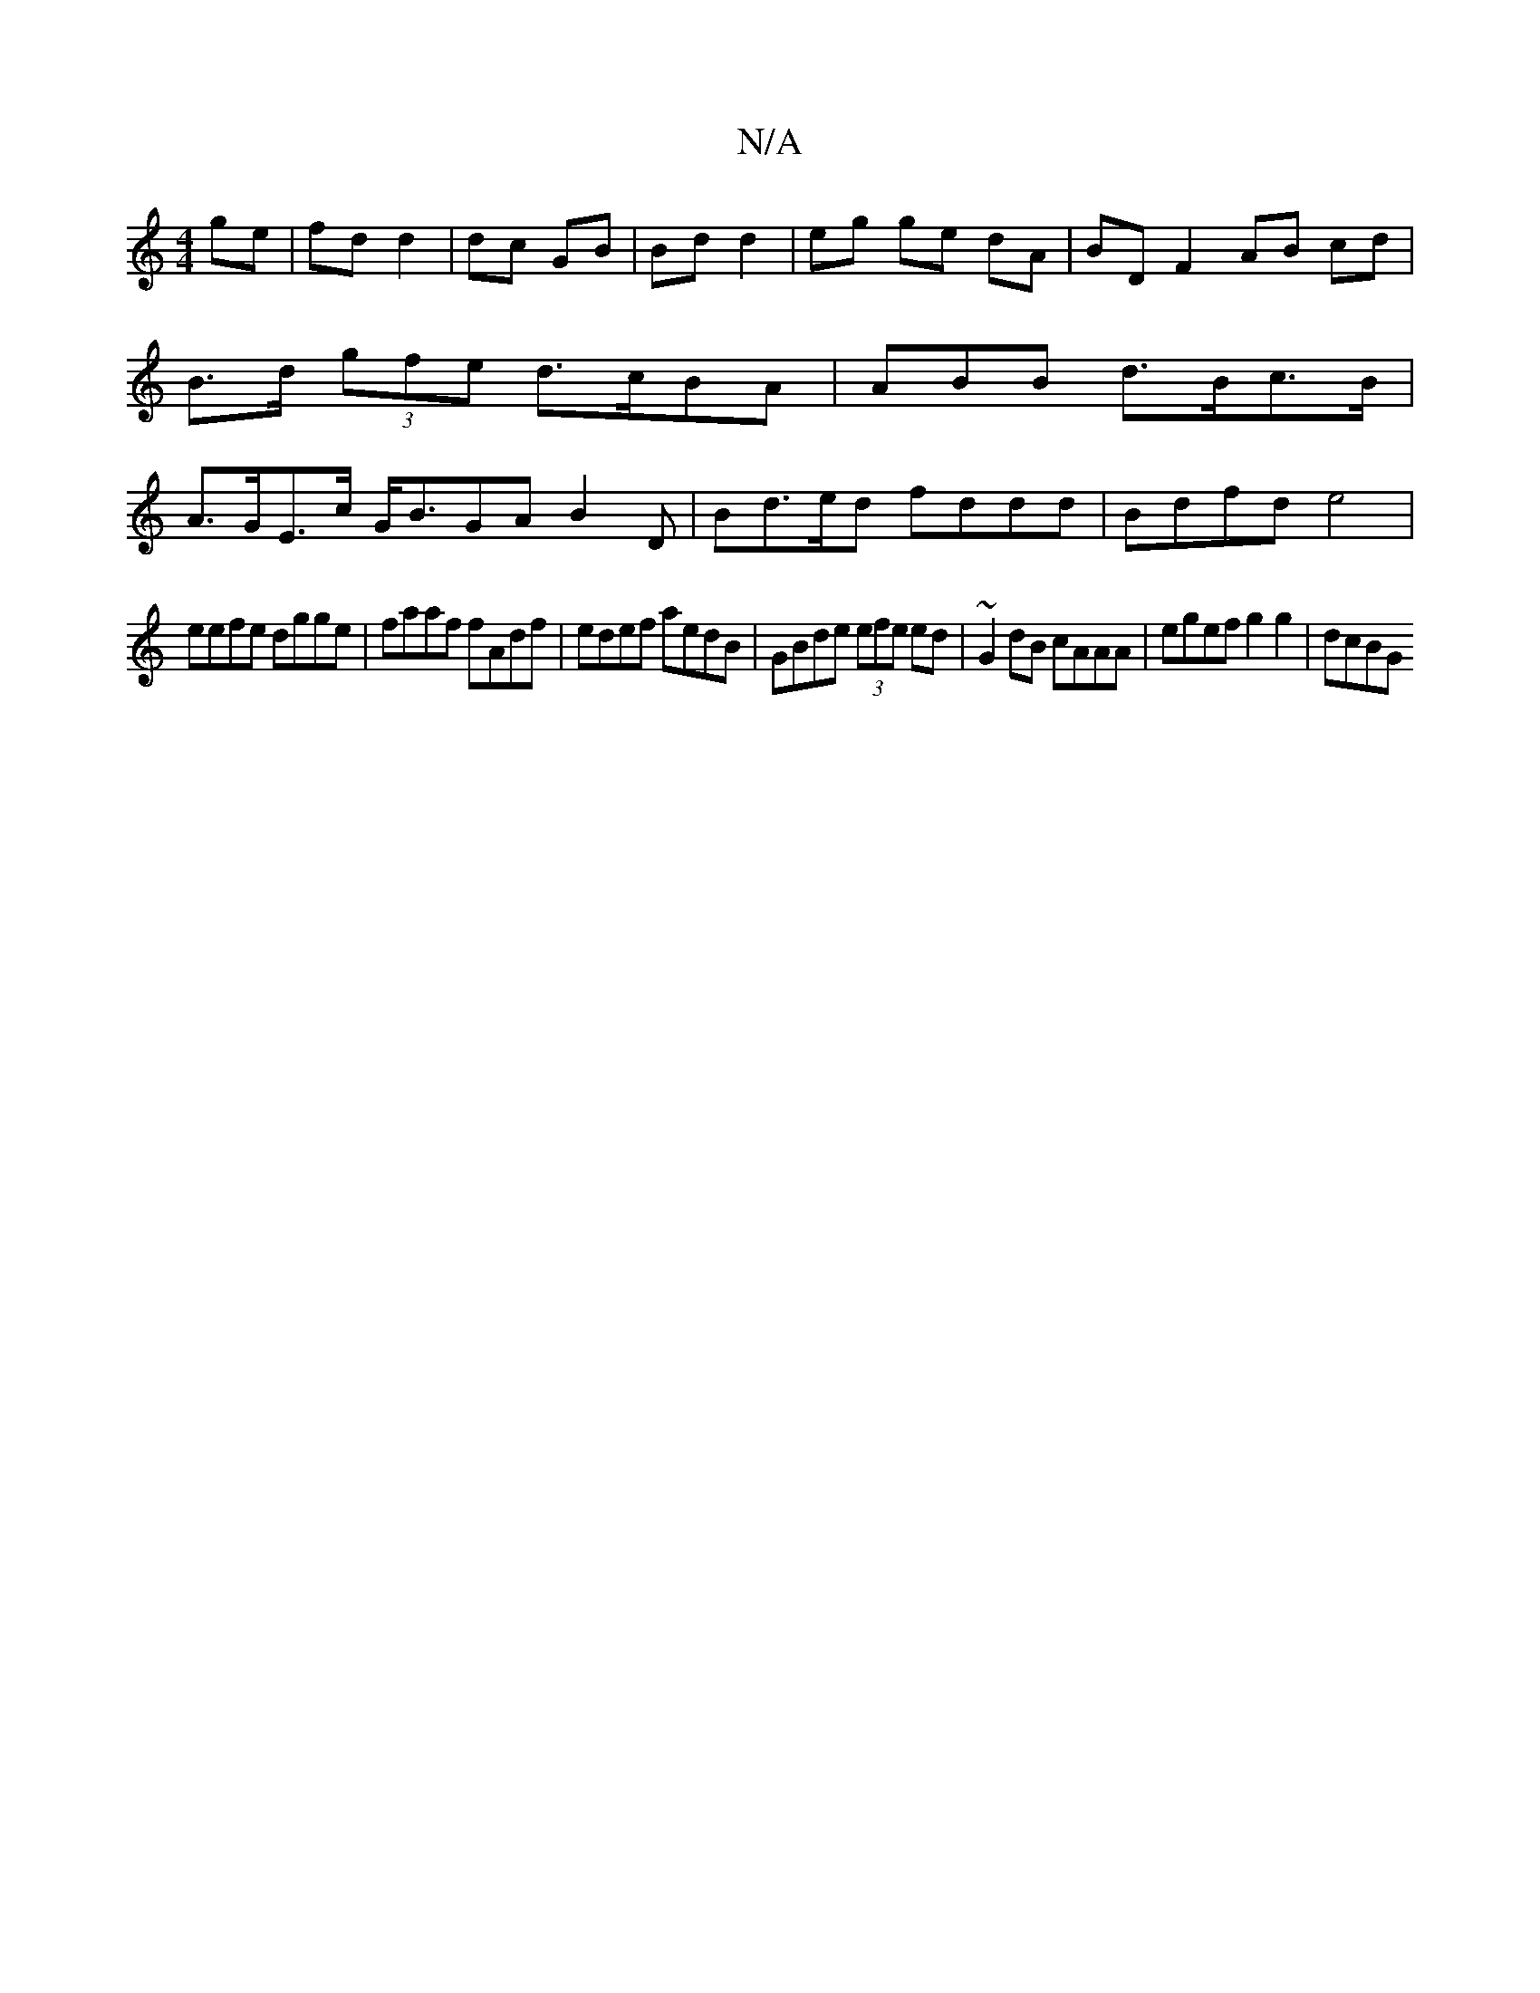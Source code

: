 X:1
T:N/A
M:4/4
R:N/A
K:Cmajor
ge|fd d2|dc- GB|Bd d2|eg ge dA| BD F2 AB cd|B>d (3gfe d>cBA|ABB d>Bc>B | A>GE>c G<BGA B2 D | Bd>ed fddd | Bdfd e4 |
eefe dgge | faaf fAdf | edef aedB | GBde (3efe ed | ~G2 dB cAAA | egef g2 g2 | dcBG 